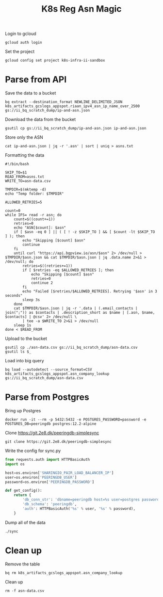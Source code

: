 #+TITLE: K8s Reg Asn Magic

Login to gcloud
#+BEGIN_SRC shell
gcloud auth login
#+END_SRC

Set the project
#+BEGIN_SRC shell
gcloud config set project k8s-infra-ii-sandbox
#+END_SRC

* Parse from API
Save the data to a bucket
#+BEGIN_SRC shell
bq extract --destination_format NEWLINE_DELIMITED_JSON k8s_artifacts_gcslogs_appspot.riaan_ipv4_asn_ip_name_over_2500 gs://ii_bq_scratch_dump/ip-and-asn.json
#+END_SRC

Download the data from the bucket
#+BEGIN_SRC shell
gsutil cp gs://ii_bq_scratch_dump/ip-and-asn.json ip-and-asn.json
#+END_SRC

Store only the ASN
#+BEGIN_SRC shell :results silent
cat ip-and-asn.json | jq -r '.asn' | sort | uniq > asns.txt
#+END_SRC

Formatting the data
#+BEGIN_SRC shell :tangle ./asn-data-processor.sh :results silent
#!/bin/bash

SKIP_TO=$1
READ_FROM=asns.txt
WRITE_TO=asn-data.csv

TMPDIR=$(mktemp -d)
echo "Temp folder: $TMPDIR"

ALLOWED_RETRIES=5

count=0
while IFS= read -r asn; do
    count=$((count+=1))
    retries=0
    echo "ASN[$count]: $asn"
    if [ $asn -eq 0 ] || ( [ ! -z $SKIP_TO ] && [ $count -lt $SKIP_TO ] ); then
        echo "Skipping [$count] $asn"
        continue
    fi
    until curl "https://api.bgpview.io/asn/$asn" 2> /dev/null > $TMPDIR/$asn.json && cat $TMPDIR/$asn.json | jq .data.name 2>&1 > /dev/null; do
        retries=$((retries+=1))
        if [ $retries -eq $ALLOWED_RETRIES ]; then
            echo "Skipping [$count] $asn"
            retries=0
            continue 2
        fi
        echo "Failed [$retries/$ALLOWED_RETRIES]. Retrying '$asn' in 3 seconds"
        sleep 3s
    done
    cat $TMPDIR/$asn.json | jq -r '.data | (.email_contacts | join(";")) as $contacts | .description_short as $name | [.asn, $name, $contacts] | @csv' 2> /dev/null \
        | tee -a $WRITE_TO 2>&1 > /dev/null
    sleep 1s
done < $READ_FROM
#+END_SRC

Upload to the bucket
#+BEGIN_SRC shell :results silent
gsutil cp ./asn-data.csv gs://ii_bq_scratch_dump/asn-data.csv
gsutil ls $_
#+END_SRC

Load into big query
#+BEGIN_SRC shell :results silent
bq load --autodetect --source_format=CSV k8s_artifacts_gcslogs_appspot.asn_company_lookup gs://ii_bq_scratch_dump/asn-data.csv
#+END_SRC

* Parse from Postgres

Bring up Postgres
#+BEGIN_SRC tmate :window postgres
docker run -it --rm -p 5432:5432 -e POSTGRES_PASSWORD=password -e POSTGRES_DB=peeringdb postgres:12.2-alpine
#+END_SRC

Clone https://git.2e8.dk/peeringdb-simplesync
#+BEGIN_SRC shell
git clone https://git.2e8.dk/peeringdb-simplesync
#+END_SRC

Write the config for sync.py
#+BEGIN_SRC python :tangle peeringdb-simplesync/config.py
from requests.auth import HTTPBasicAuth
import os

host=os.environ['SHARINGIO_PAIR_LOAD_BALANCER_IP']
user=os.environ['PEERINGDB_USER']
password=os.environ['PEERINGDB_PASSWORD']

def get_config():
    return {
        'db_conn_str': 'dbname=peeringdb host=%s user=postgres password=password' % host,
        'db_schema': 'peeringdb',
        'auth': HTTPBasicAuth('%s' % user, '%s' % password),
    }
#+END_SRC

Dump all of the data
#+BEGIN_SRC tmate :window peeringdb-sync :dir peeringdb-simplesync
./sync
#+END_SRC

* Clean up
Remove the table
#+BEGIN_SRC shell
bq rm k8s_artifacts_gcslogs_appspot.asn_company_lookup
#+END_SRC

Clean up
#+BEGIN_SRC shell :results silent
rm -f asn-data.csv
#+END_SRC
